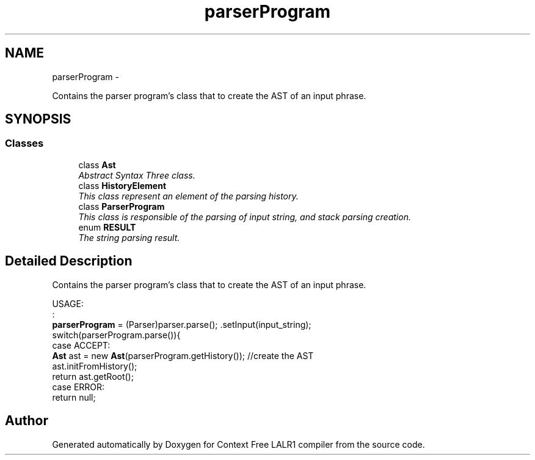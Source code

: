 .TH "parserProgram" 3 "Wed Mar 21 2012" "Version 1.1" "Context Free LALR1 compiler" \" -*- nroff -*-
.ad l
.nh
.SH NAME
parserProgram \- 
.PP
Contains the parser program's class that to create the AST of an input phrase\&.  

.SH SYNOPSIS
.br
.PP
.SS "Classes"

.in +1c
.ti -1c
.RI "class \fBAst\fP"
.br
.RI "\fIAbstract Syntax Three class\&. \fP"
.ti -1c
.RI "class \fBHistoryElement\fP"
.br
.RI "\fIThis class represent an element of the parsing history\&. \fP"
.ti -1c
.RI "class \fBParserProgram\fP"
.br
.RI "\fIThis class is responsible of the parsing of input string, and stack parsing creation\&. \fP"
.ti -1c
.RI "enum \fBRESULT\fP"
.br
.RI "\fIThe string parsing result\&. \fP"
.in -1c
.SH "Detailed Description"
.PP 
Contains the parser program's class that to create the AST of an input phrase\&. 

USAGE:
.br
 :
.br
  \fBparserProgram\fP = (Parser)parser\&.parse(); \&.setInput(input_string); 
.br
 switch(parserProgram\&.parse()){ 
.br
 case ACCEPT: 
.br
 \fBAst\fP ast = new \fBAst\fP(parserProgram\&.getHistory()); //create the AST 
.br
 ast\&.initFromHistory(); 
.br
 return ast\&.getRoot(); 
.br
 case ERROR: 
.br
 return null; 
.SH "Author"
.PP 
Generated automatically by Doxygen for Context Free LALR1 compiler from the source code\&.
